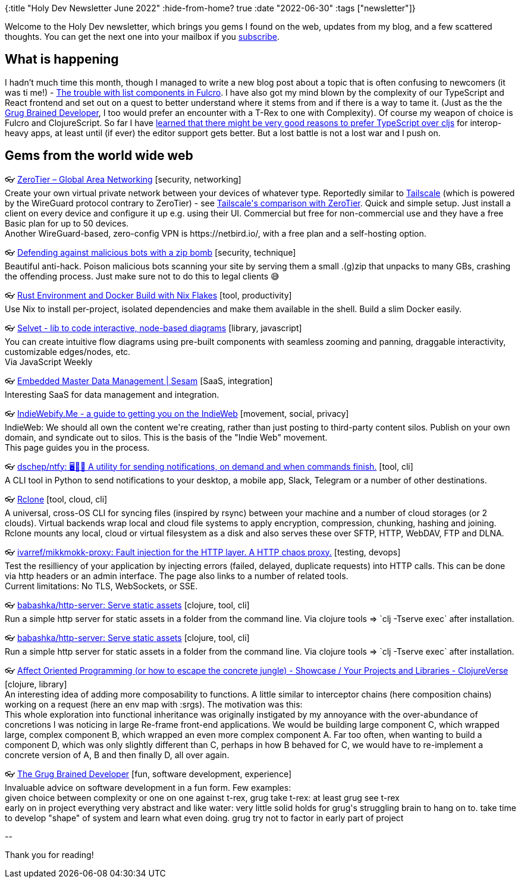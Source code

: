 {:title "Holy Dev Newsletter June 2022"
 :hide-from-home? true
 :date "2022-06-30"
 :tags ["newsletter"]}

Welcome to the Holy Dev newsletter, which brings you gems I found on the web, updates from my blog, and a few scattered thoughts. You can get the next one into your mailbox if you link:/me/subscribe[subscribe].

== What is happening
I hadn't much time this month, though I managed to write a new blog post about a topic that is often confusing to newcomers (it was ti me!) - https://blog.jakubholy.net/2022/trouble-with-lists-in-fulcro/[The trouble with list components in Fulcro]. I have also got my mind blown by the complexity of our TypeScript and React frontend and set out on a quest to better understand where it stems from and if there is a way to tame it. (Just as the the https://grugbrain.dev/[Grug Brained Developer], I too would prefer an encounter with a T-Rex to one with Complexity). Of course my weapon of choice is Fulcro and ClojureScript. So far I have https://clojureverse.org/t/is-typescript-better-than-clojurescript-for-interop-heavy-react-apps/9056[learned that there might be very good reasons to prefer TypeScript over cljs] for interop-heavy apps, at least until (if ever) the editor support gets better. But a lost battle is not a lost war and I push on.

== Gems from the world wide web
++++
<p><span class="link">👓 <a href="https://www.zerotier.com/">ZeroTier – Global Area Networking</a> [security, networking]</span><br /><span style="white-space: pre-line;">Create your own virtual private network between your devices of whatever type. Reportedly similar to <a href="https://tailscale.com/">Tailscale</a> (which is powered by the WireGuard protocol contrary to ZeroTier) - see <a href="https://tailscale.com/kb/1139/tailscale-vs-zerotier/">Tailscale's comparison with ZeroTier</a>. Quick and simple setup. Just install a client on every device and configure it up e.g. using their UI. Commercial but free for non-commercial use and they have a free Basic plan for up to 50 devices.</span><br /><span style="white-space: pre-line;">Another WireGuard-based, zero-config VPN is https://netbird.io/, with a free plan and a self-hosting option.</span></p><p><span class="link">👓 <a href="https://kerkour.com/zip-bomb">Defending against malicious bots with a zip bomb</a> [security, technique]</span><br /><span style="white-space: pre-line;">Beautiful anti-hack. Poison malicious bots scanning your site by serving them a small .(g)zip that unpacks to many GBs, crashing the offending process. Just make sure not to do this to legal clients 😅</span></p><p><span class="link">👓 <a href="https://johns.codes/blog/rust-enviorment-and-docker-build-with-nix-flakes">Rust Environment and Docker Build with Nix Flakes</a> [tool, productivity]</span><br /><span style="white-space: pre-line;">Use Nix to install per-project, isolated dependencies and make them available in the shell. Build a slim Docker easily. </span></p><p><span class="link">👓 <a href="https://svelvet.io/">Selvet - lib to code interactive, node-based diagrams</a> [library, javascript]</span><br /><span style="white-space: pre-line;">You can create intuitive flow diagrams using pre-built components with seamless zooming and panning, draggable interactivity, customizable edges/nodes, etc.</span><br /><span style="white-space: pre-line;">Via JavaScript Weekly</span></p><p><span class="link">👓 <a href="https://www.sesam.io/">Embedded Master Data Management | Sesam</a> [SaaS, integration]</span><br /><span style="white-space: pre-line;">Interesting SaaS for data management and integration. </span></p><p><span class="link">👓 <a href="https://indiewebify.me/">IndieWebify.Me - a guide to getting you on the IndieWeb</a> [movement, social, privacy]</span><br /><span style="white-space: pre-line;">IndieWeb: We should all own the content we're creating, rather than just posting to third-party content silos. Publish on your own domain, and syndicate out to silos. This is the basis of the "Indie Web" movement.</span><br /><span style="white-space: pre-line;">This page guides you in the process.</span></p><p><span class="link">👓 <a href="https://github.com/dschep/ntfy">dschep/ntfy: 🖥️📱🔔 A utility for sending notifications, on demand and when commands finish.</a> [tool, cli]</span><br /><span style="white-space: pre-line;">A CLI tool in Python to send notifications to your desktop, a mobile app, Slack, Telegram or a number of other destinations.</span></p><p><span class="link">👓 <a href="https://rclone.org/">Rclone</a> [tool, cloud, cli]</span><br /><span style="white-space: pre-line;">A universal, cross-OS CLI for syncing files (inspired by rsync) between your machine and a number of cloud storages (or 2 clouds). Virtual backends wrap local and cloud file systems to apply encryption, compression, chunking, hashing and joining. Rclone mounts any local, cloud or virtual filesystem as a disk and also serves these over SFTP, HTTP, WebDAV, FTP and DLNA.</span></p><p><span class="link">👓 <a href="https://github.com/ivarref/mikkmokk-proxy">ivarref/mikkmokk-proxy: Fault injection for the HTTP layer. A HTTP chaos proxy.</a> [testing, devops]</span><br /><span style="white-space: pre-line;">Test the resilliency of your application by injecting errors (failed, delayed, duplicate requests) into HTTP calls. This can be done via http headers or an admin interface. The page also links to a number of related tools.</span><br /><span style="white-space: pre-line;">Current limitations: No TLS, WebSockets, or SSE.</span></p><p><span class="link">👓 <a href="https://github.com/babashka/http-server">babashka/http-server: Serve static assets</a> [clojure, tool, cli]</span><br /><span style="white-space: pre-line;">Run a simple http server for static assets in a folder from the command line. Via clojure tools => `clj -Tserve exec` after installation.</span></p><p><span class="link">👓 <a href="https://github.com/babashka/http-server">babashka/http-server: Serve static assets</a> [clojure, tool, cli]</span><br /><span style="white-space: pre-line;">Run a simple http server for static assets in a folder from the command line. Via clojure tools => `clj -Tserve exec` after installation.</span></p><p><span class="link">👓 <a href="https://clojureverse.org/t/affect-oriented-programming-or-how-to-escape-the-concrete-jungle/9038">Affect Oriented Programming (or how to escape the concrete jungle) - Showcase / Your Projects and Libraries - ClojureVerse</a> [clojure, library]</span><br /><span style="white-space: pre-line;">An interesting idea of adding more composability to functions. A little similar to interceptor chains (here composition chains) working on a request (here an env map with :srgs). The motivation was this:</span><br /><span style="white-space: pre-line;">This whole exploration into functional inheritance was originally instigated by my annoyance with the over-abundance of concretions I was noticing in large Re-frame front-end applications. We would be building large component C, which wrapped large, complex component B, which wrapped an even more complex component A. Far too often, when wanting to build a component D, which was only slightly different than C, perhaps in how B behaved for C, we would have to re-implement a concrete version of A, B and then finally D, all over again.</span></p><p><span class="link">👓 <a href="https://grugbrain.dev/">The Grug Brained Developer</a> [fun, software development, experience]</span><br /><span style="white-space: pre-line;">Invaluable advice on software development in a fun form. Few examples:</span><br /><span style="white-space: pre-line;"><blocquote>given choice between complexity or one on one against t-rex, grug take t-rex: at least grug see t-rex</blocquote></span><br /><span style="white-space: pre-line;"><blocquote>early on in project everything very abstract and like water: very little solid holds for grug's struggling brain to hang on to. take time to develop "shape" of system and learn what even doing. grug try not to factor in early part of project</blocquote></span></p>
++++

+++--+++

Thank you for reading!
